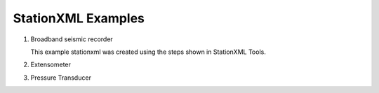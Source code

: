 .. Put any comments here
   Be sure to indent at this level to keep it in comment.

StationXML Examples
===========================================


#. Broadband seismic recorder

   This example stationxml was created using the steps shown in StationXML Tools.

   .. include:: example_1.rst

#. Extensometer

#. Pressure Transducer
